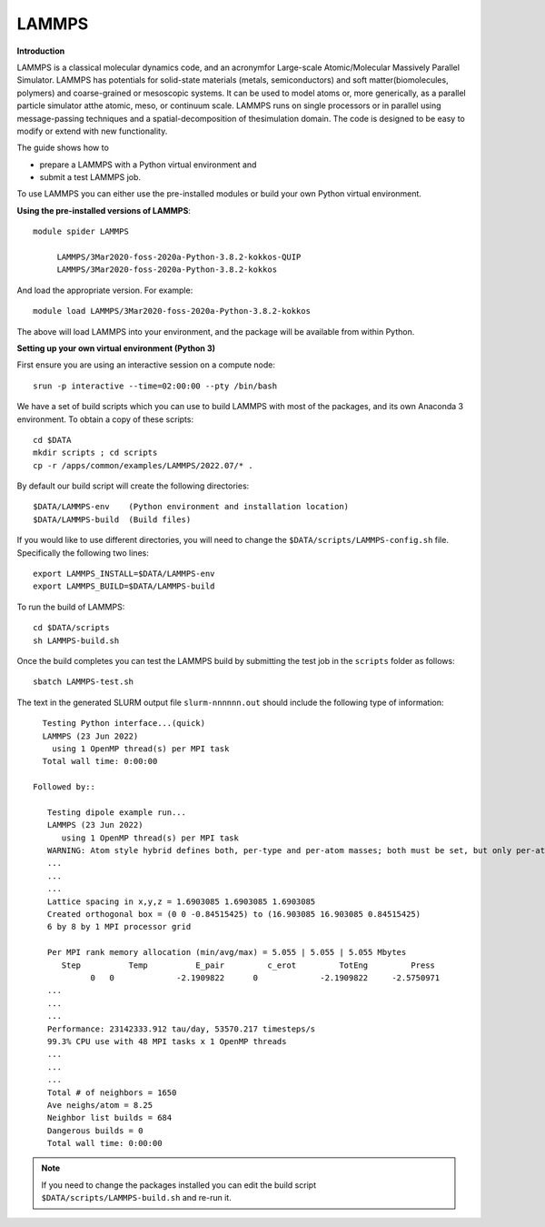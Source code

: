 LAMMPS
------

**Introduction**

LAMMPS is a classical molecular dynamics code, and an acronymfor Large-scale Atomic/Molecular Massively Parallel Simulator. LAMMPS has
potentials for solid-state materials (metals, semiconductors) and soft matter(biomolecules, polymers) and coarse-grained or mesoscopic systems. It can be
used to model atoms or, more generically, as a parallel particle simulator atthe atomic, meso, or continuum scale. LAMMPS runs on single processors or in
parallel using message-passing techniques and a spatial-decomposition of thesimulation domain. The code is designed to be easy to modify or extend with new
functionality.

The guide shows how to

- prepare a LAMMPS with a Python virtual environment and
- submit a test LAMMPS job.

To use LAMMPS you can either use the pre-installed modules or build your own Python virtual environment.

**Using the pre-installed versions of LAMMPS**:: 

   module spider LAMMPS 

        LAMMPS/3Mar2020-foss-2020a-Python-3.8.2-kokkos-QUIP
        LAMMPS/3Mar2020-foss-2020a-Python-3.8.2-kokkos

And load the appropriate version. For example:: 

        module load LAMMPS/3Mar2020-foss-2020a-Python-3.8.2-kokkos

The above will load LAMMPS into your environment, and the package will be available from within Python.

**Setting up your own virtual environment (Python 3)**

First ensure you are using an interactive session on a compute node::
   
   srun -p interactive --time=02:00:00 --pty /bin/bash

We have a set of build scripts which you can use to build LAMMPS with most of the packages, and its own Anaconda 3 environment. To obtain a copy of these scripts::

  cd $DATA
  mkdir scripts ; cd scripts
  cp -r /apps/common/examples/LAMMPS/2022.07/* .

By default our build script will create the following directories::
  
  $DATA/LAMMPS-env    (Python environment and installation location)
  $DATA/LAMMPS-build  (Build files)
  
If you would like to use different directories, you will need to change the ``$DATA/scripts/LAMMPS-config.sh`` file. Specifically the following two lines::

  export LAMMPS_INSTALL=$DATA/LAMMPS-env
  export LAMMPS_BUILD=$DATA/LAMMPS-build
  
To run the build of LAMMPS::

  cd $DATA/scripts
  sh LAMMPS-build.sh
  
Once the build completes you can test the LAMMPS build by submitting the test job in the ``scripts`` folder as follows::

  sbatch LAMMPS-test.sh
  
The text in the generated SLURM output file ``slurm-nnnnnn.out`` should include the following type of information::

   Testing Python interface...(quick)
   LAMMPS (23 Jun 2022)
     using 1 OpenMP thread(s) per MPI task
   Total wall time: 0:00:00
   
 Followed by::

    Testing dipole example run...
    LAMMPS (23 Jun 2022)
       using 1 OpenMP thread(s) per MPI task
    WARNING: Atom style hybrid defines both, per-type and per-atom masses; both must be set, but only per-atom masses will be used (src/atom_vec_hybrid.cpp:133)
    ...
    ...
    ...
    Lattice spacing in x,y,z = 1.6903085 1.6903085 1.6903085
    Created orthogonal box = (0 0 -0.84515425) to (16.903085 16.903085 0.84515425)
    6 by 8 by 1 MPI processor grid

    Per MPI rank memory allocation (min/avg/max) = 5.055 | 5.055 | 5.055 Mbytes
       Step          Temp          E_pair         c_erot         TotEng         Press
             0   0             -2.1909822      0             -2.1909822     -2.5750971
    ...
    ...
    ...
    Performance: 23142333.912 tau/day, 53570.217 timesteps/s
    99.3% CPU use with 48 MPI tasks x 1 OpenMP threads
    ...
    ...
    ...
    Total # of neighbors = 1650
    Ave neighs/atom = 8.25
    Neighbor list builds = 684
    Dangerous builds = 0
    Total wall time: 0:00:00
 
  
.. note::   
   If you need to change the packages installed you can edit the build script ``$DATA/scripts/LAMMPS-build.sh`` and re-run it.


  

  
